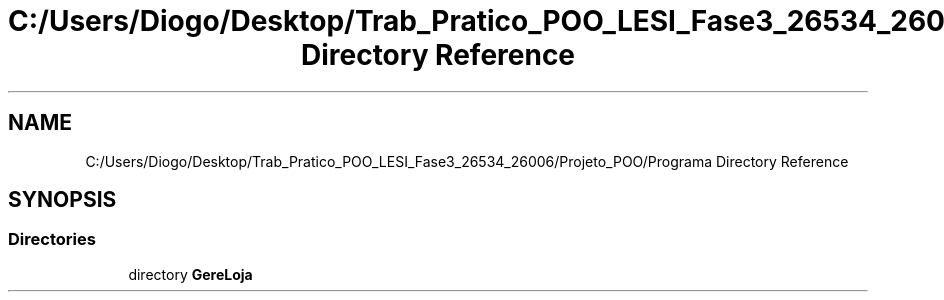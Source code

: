 .TH "C:/Users/Diogo/Desktop/Trab_Pratico_POO_LESI_Fase3_26534_26006/Projeto_POO/Programa Directory Reference" 3 "Sun Dec 31 2023" "Version 3.0" "Doxygen_Trab_Pratico_POO_LESI_Fase3_26534_26006" \" -*- nroff -*-
.ad l
.nh
.SH NAME
C:/Users/Diogo/Desktop/Trab_Pratico_POO_LESI_Fase3_26534_26006/Projeto_POO/Programa Directory Reference
.SH SYNOPSIS
.br
.PP
.SS "Directories"

.in +1c
.ti -1c
.RI "directory \fBGereLoja\fP"
.br
.in -1c
